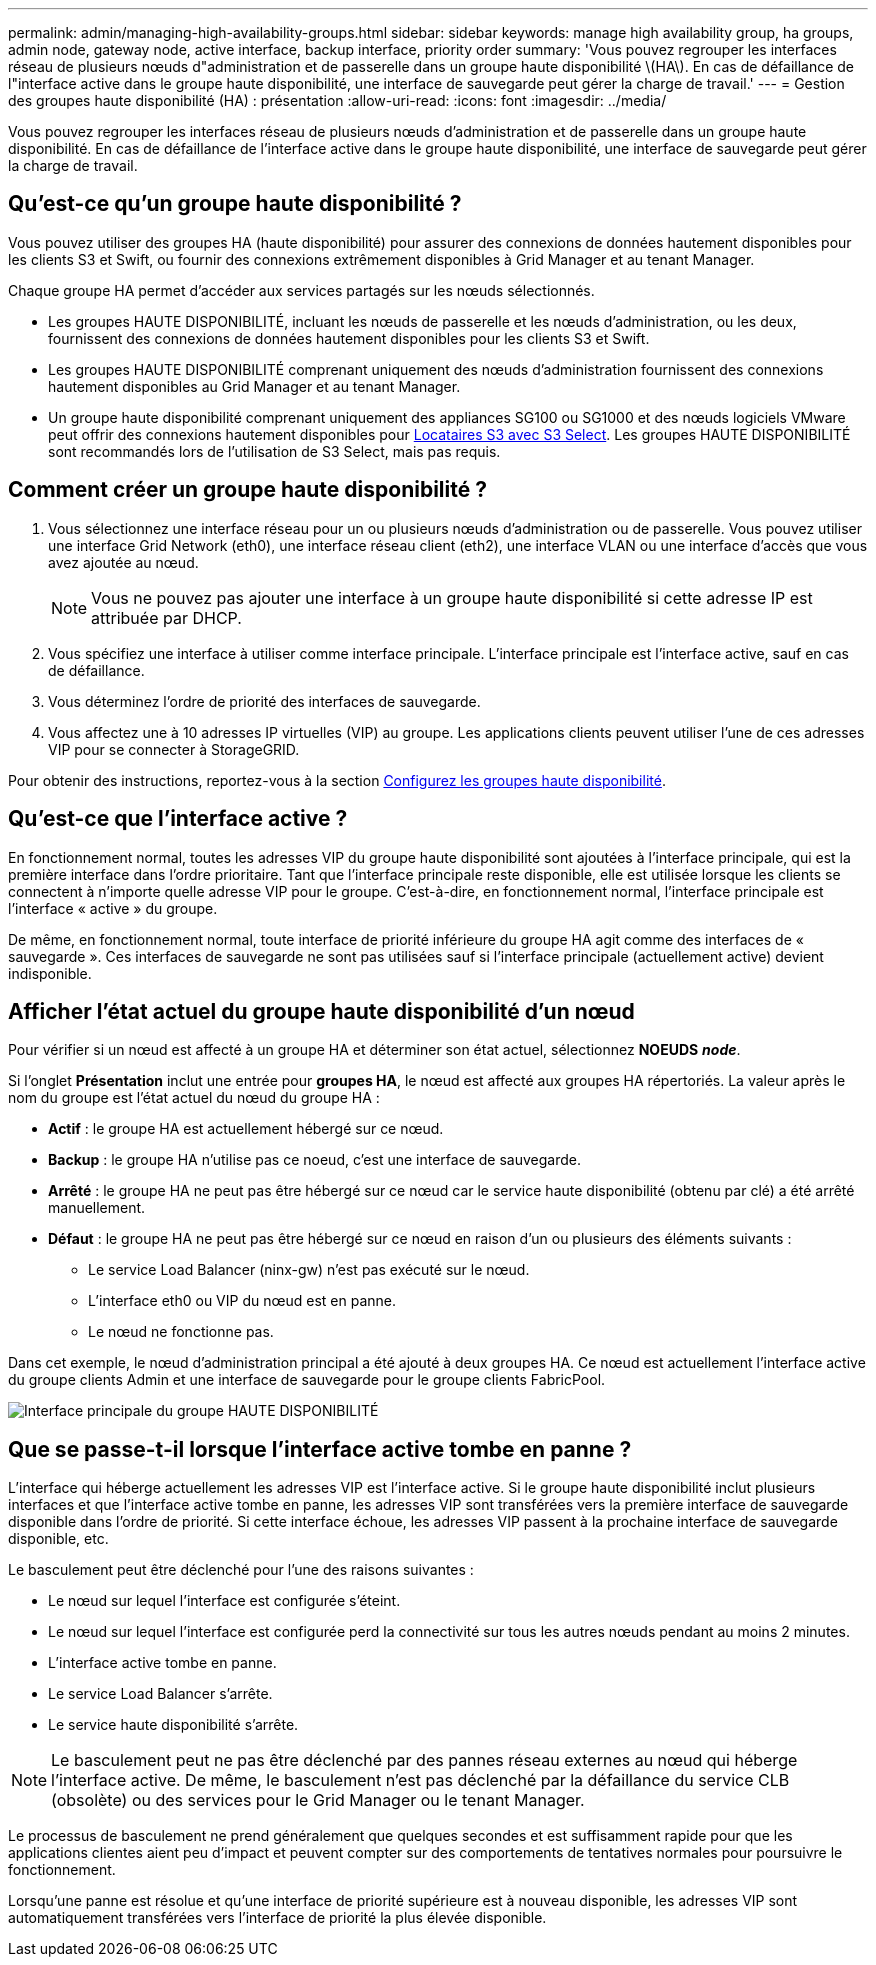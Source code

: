 ---
permalink: admin/managing-high-availability-groups.html 
sidebar: sidebar 
keywords: manage high availability group, ha groups, admin node, gateway node, active interface, backup interface, priority order 
summary: 'Vous pouvez regrouper les interfaces réseau de plusieurs nœuds d"administration et de passerelle dans un groupe haute disponibilité \(HA\). En cas de défaillance de l"interface active dans le groupe haute disponibilité, une interface de sauvegarde peut gérer la charge de travail.' 
---
= Gestion des groupes haute disponibilité (HA) : présentation
:allow-uri-read: 
:icons: font
:imagesdir: ../media/


[role="lead"]
Vous pouvez regrouper les interfaces réseau de plusieurs nœuds d'administration et de passerelle dans un groupe haute disponibilité. En cas de défaillance de l'interface active dans le groupe haute disponibilité, une interface de sauvegarde peut gérer la charge de travail.



== Qu'est-ce qu'un groupe haute disponibilité ?

Vous pouvez utiliser des groupes HA (haute disponibilité) pour assurer des connexions de données hautement disponibles pour les clients S3 et Swift, ou fournir des connexions extrêmement disponibles à Grid Manager et au tenant Manager.

Chaque groupe HA permet d'accéder aux services partagés sur les nœuds sélectionnés.

* Les groupes HAUTE DISPONIBILITÉ, incluant les nœuds de passerelle et les nœuds d'administration, ou les deux, fournissent des connexions de données hautement disponibles pour les clients S3 et Swift.
* Les groupes HAUTE DISPONIBILITÉ comprenant uniquement des nœuds d'administration fournissent des connexions hautement disponibles au Grid Manager et au tenant Manager.
* Un groupe haute disponibilité comprenant uniquement des appliances SG100 ou SG1000 et des nœuds logiciels VMware peut offrir des connexions hautement disponibles pour xref:../admin/manage-s3-select-for-tenant-accounts.adoc[Locataires S3 avec S3 Select]. Les groupes HAUTE DISPONIBILITÉ sont recommandés lors de l'utilisation de S3 Select, mais pas requis.




== Comment créer un groupe haute disponibilité ?

. Vous sélectionnez une interface réseau pour un ou plusieurs nœuds d'administration ou de passerelle. Vous pouvez utiliser une interface Grid Network (eth0), une interface réseau client (eth2), une interface VLAN ou une interface d'accès que vous avez ajoutée au nœud.
+

NOTE: Vous ne pouvez pas ajouter une interface à un groupe haute disponibilité si cette adresse IP est attribuée par DHCP.

. Vous spécifiez une interface à utiliser comme interface principale. L'interface principale est l'interface active, sauf en cas de défaillance.
. Vous déterminez l'ordre de priorité des interfaces de sauvegarde.
. Vous affectez une à 10 adresses IP virtuelles (VIP) au groupe. Les applications clients peuvent utiliser l'une de ces adresses VIP pour se connecter à StorageGRID.


Pour obtenir des instructions, reportez-vous à la section xref:configure-high-availability-group.adoc[Configurez les groupes haute disponibilité].



== Qu'est-ce que l'interface active ?

En fonctionnement normal, toutes les adresses VIP du groupe haute disponibilité sont ajoutées à l'interface principale, qui est la première interface dans l'ordre prioritaire. Tant que l'interface principale reste disponible, elle est utilisée lorsque les clients se connectent à n'importe quelle adresse VIP pour le groupe. C'est-à-dire, en fonctionnement normal, l'interface principale est l'interface « active » du groupe.

De même, en fonctionnement normal, toute interface de priorité inférieure du groupe HA agit comme des interfaces de « sauvegarde ». Ces interfaces de sauvegarde ne sont pas utilisées sauf si l'interface principale (actuellement active) devient indisponible.



== Afficher l'état actuel du groupe haute disponibilité d'un nœud

Pour vérifier si un nœud est affecté à un groupe HA et déterminer son état actuel, sélectionnez *NOEUDS* *_node_*.

Si l'onglet *Présentation* inclut une entrée pour *groupes HA*, le nœud est affecté aux groupes HA répertoriés. La valeur après le nom du groupe est l'état actuel du nœud du groupe HA :

* *Actif* : le groupe HA est actuellement hébergé sur ce nœud.
* *Backup* : le groupe HA n'utilise pas ce noeud, c'est une interface de sauvegarde.
* *Arrêté* : le groupe HA ne peut pas être hébergé sur ce nœud car le service haute disponibilité (obtenu par clé) a été arrêté manuellement.
* *Défaut* : le groupe HA ne peut pas être hébergé sur ce nœud en raison d'un ou plusieurs des éléments suivants :
+
** Le service Load Balancer (ninx-gw) n'est pas exécuté sur le nœud.
** L'interface eth0 ou VIP du nœud est en panne.
** Le nœud ne fonctionne pas.




Dans cet exemple, le nœud d'administration principal a été ajouté à deux groupes HA. Ce nœud est actuellement l'interface active du groupe clients Admin et une interface de sauvegarde pour le groupe clients FabricPool.

image::../media/ha_group_primary_interface.png[Interface principale du groupe HAUTE DISPONIBILITÉ]



== Que se passe-t-il lorsque l'interface active tombe en panne ?

L'interface qui héberge actuellement les adresses VIP est l'interface active. Si le groupe haute disponibilité inclut plusieurs interfaces et que l'interface active tombe en panne, les adresses VIP sont transférées vers la première interface de sauvegarde disponible dans l'ordre de priorité. Si cette interface échoue, les adresses VIP passent à la prochaine interface de sauvegarde disponible, etc.

Le basculement peut être déclenché pour l'une des raisons suivantes :

* Le nœud sur lequel l'interface est configurée s'éteint.
* Le nœud sur lequel l'interface est configurée perd la connectivité sur tous les autres nœuds pendant au moins 2 minutes.
* L'interface active tombe en panne.
* Le service Load Balancer s'arrête.
* Le service haute disponibilité s'arrête.



NOTE: Le basculement peut ne pas être déclenché par des pannes réseau externes au nœud qui héberge l'interface active. De même, le basculement n'est pas déclenché par la défaillance du service CLB (obsolète) ou des services pour le Grid Manager ou le tenant Manager.

Le processus de basculement ne prend généralement que quelques secondes et est suffisamment rapide pour que les applications clientes aient peu d'impact et peuvent compter sur des comportements de tentatives normales pour poursuivre le fonctionnement.

Lorsqu'une panne est résolue et qu'une interface de priorité supérieure est à nouveau disponible, les adresses VIP sont automatiquement transférées vers l'interface de priorité la plus élevée disponible.
